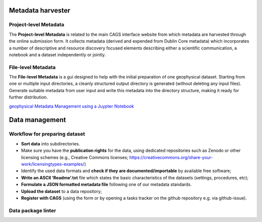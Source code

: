 Metadata harvester
==================


Project-level Metadata 
----------------------
The **Project-level Metadata** is related to the main CAGS interface website from which metadata are harvested through the online submission form. It collects metadata (derived and expended from Dublin Core metadata) which incorporates a number of descriptive and resource discovery focused elements describing either a scientific communication, a notebook and a dataset independently or jointly. 

File-level Metadata 
-------------------

The **File-level Metadata** is a gui designed to help with the initial preparation of one geophysical dataset. Starting from one or multiple input directories, a cleanly structured output directory is generated (without deleting any input files).
Generate suitable metadata from user input and write this metadata into the directory structure, making it ready for further distribution.

`geophysical Metadata Management using a Juypter Notebook <https://github.com/m-weigand/geometadp.git>`_

Data management
===============

Workflow for preparing dataset
------------------------------

-	**Sort data** into subdirectories. 
-	Make sure you have the **publication rights** for the data, using dedicated repositories such as Zenodo or other licensing schemes (e.g., Creative Commons licenses; https://creativecommons.org/share-your-work/licensingtypes-examples/)
-	Identify the used data formats and **check if they are documented/importable** by available free software;
-	**Write an ASCII ‘Readme’.txt** file which states the basic characteristics of the datasets (settings, procedures, etc);
-	**Formulate a JSON formatted metadata file** following one of our metadata standards.
-	**Upload the dataset** to a data repository;
-	**Register with CAGS** (using the form or by opening a tasks tracker on the github repository e.g. via github-issue).


Data package linter
-------------------


